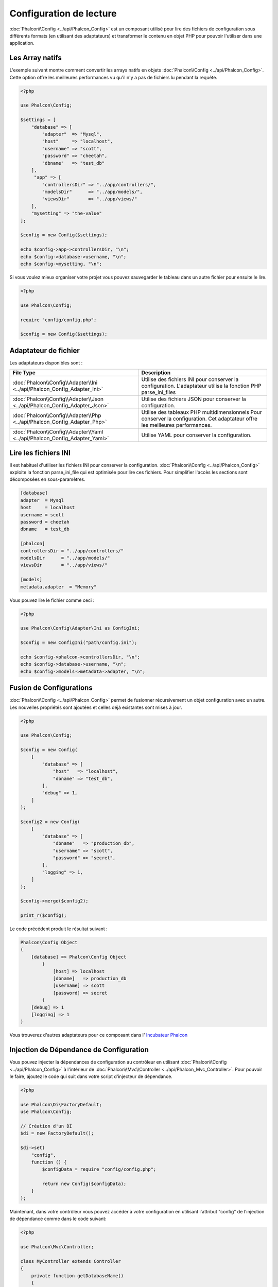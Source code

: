 Configuration de lecture
========================

:doc:`Phalcon\\Config <../api/Phalcon_Config>` est un composant utilisé pour lire des fichiers de configuration sous différents formats
(en utilisant des adaptateurs) et transformer le contenu en objet PHP pour pouvoir l'utiliser dans une application.

Les Array natifs
----------------
L'exemple suivant montre comment convertir les arrays natifs en objets :doc:`Phalcon\\Config <../api/Phalcon_Config>`.
Cette option offre les meilleures performances vu qu'il n'y a pas de fichiers lu pendant la requête.

.. code-block:: php

    <?php

    use Phalcon\Config;

    $settings = [
        "database" => [
            "adapter"  => "Mysql",
            "host"     => "localhost",
            "username" => "scott",
            "password" => "cheetah",
            "dbname"   => "test_db"
        ],
         "app" => [
            "controllersDir" => "../app/controllers/",
            "modelsDir"      => "../app/models/",
            "viewsDir"       => "../app/views/"
        ],
        "mysetting" => "the-value"
    ];

    $config = new Config($settings);

    echo $config->app->controllersDir, "\n";
    echo $config->database->username, "\n";
    echo $config->mysetting, "\n";

Si vous voulez mieux organiser votre projet vous pouvez sauvegarder le tableau dans un autre fichier pour ensuite le lire.

.. code-block:: php

    <?php

    use Phalcon\Config;

    require "config/config.php";

    $config = new Config($settings);

Adaptateur de fichier
---------------------
Les adaptateurs disponibles sont :

+----------------------------------------------------------------------------+--------------------------------------------------------------------------------------------------------------------------------+
| File Type                                                                  | Description                                                                                                                    |
+============================================================================+================================================================================================================================+
| :doc:`Phalcon\\Config\\Adapter\\Ini <../api/Phalcon_Config_Adapter_Ini>`   | Utilise des fichiers INI pour conserver la configuration. L'adaptateur utilise la fonction PHP parse_ini_files                 |
+----------------------------------------------------------------------------+--------------------------------------------------------------------------------------------------------------------------------+
| :doc:`Phalcon\\Config\\Adapter\\Json <../api/Phalcon_Config_Adapter_Json>` | Utilise des fichiers JSON pour conserver la configuration.                                                                     |
+----------------------------------------------------------------------------+--------------------------------------------------------------------------------------------------------------------------------+
| :doc:`Phalcon\\Config\\Adapter\\Php <../api/Phalcon_Config_Adapter_Php>`   | Utilise des tableaux PHP multidimensionnels Pour conserver la configuration. Cet adaptateur offre les meilleures performances. |
+----------------------------------------------------------------------------+--------------------------------------------------------------------------------------------------------------------------------+
| :doc:`Phalcon\\Config\\Adapter\\Yaml <../api/Phalcon_Config_Adapter_Yaml>` | Utilise YAML pour conserver la configuration.                                                                                  |
+----------------------------------------------------------------------------+--------------------------------------------------------------------------------------------------------------------------------+

Lire les fichiers INI
---------------------
Il est habituel d'utiliser les fichiers INI pour conserver la configuration. :doc:`Phalcon\\Config <../api/Phalcon_Config>` exploite la fonction parse_ini_file qui est optimisée pour lire ces fichiers. Pour simplifier l'accès les sections sont décomposées en sous-paramètres.

.. code-block:: ini

    [database]
    adapter  = Mysql
    host     = localhost
    username = scott
    password = cheetah
    dbname   = test_db

    [phalcon]
    controllersDir = "../app/controllers/"
    modelsDir      = "../app/models/"
    viewsDir       = "../app/views/"

    [models]
    metadata.adapter  = "Memory"

Vous pouvez lire le fichier comme ceci :

.. code-block:: php

    <?php

    use Phalcon\Config\Adapter\Ini as ConfigIni;

    $config = new ConfigIni("path/config.ini");

    echo $config->phalcon->controllersDir, "\n";
    echo $config->database->username, "\n";
    echo $config->models->metadata->adapter, "\n";

Fusion de Configurations
------------------------
:doc:`Phalcon\\Config <../api/Phalcon_Config>` permet de fusionner récursivement un objet configuration avec un autre.
Les nouvelles propriétés sont ajoutées et celles déjà existantes sont mises à jour.

.. code-block:: php

    <?php

    use Phalcon\Config;

    $config = new Config(
        [
            "database" => [
                "host"   => "localhost",
                "dbname" => "test_db",
            ],
            "debug" => 1,
        ]
    );

    $config2 = new Config(
        [
            "database" => [
                "dbname"   => "production_db",
                "username" => "scott",
                "password" => "secret",
            ],
            "logging" => 1,
        ]
    );

    $config->merge($config2);

    print_r($config);

Le code précédent produit le résultat suivant :

.. code-block:: html

    Phalcon\Config Object
    (
        [database] => Phalcon\Config Object
            (
                [host] => localhost
                [dbname]   => production_db
                [username] => scott
                [password] => secret
            )
        [debug] => 1
        [logging] => 1
    )

Vous trouverez d'autres adaptateurs pour ce composant dans l' `Incubateur Phalcon <https://github.com/phalcon/incubator>`_

Injection de Dépendance de Configuration
----------------------------------------
Vous pouvez injecter la dépendances de configuration au contrôleur en utilisant :doc:`Phalcon\\Config <../api/Phalcon_Config>` à l'intérieur de :doc:`Phalcon\\Mvc\\Controller <../api/Phalcon_Mvc_Controller>`. Pour pouvoir le faire, ajoutez le code qui suit dans votre script d'injecteur de dépendance.

.. code-block:: php

    <?php

    use Phalcon\Di\FactoryDefault;
    use Phalcon\Config;

    // Création d'un DI
    $di = new FactoryDefault();

    $di->set(
        "config",
        function () {
            $configData = require "config/config.php";

            return new Config($configData);
        }
    );

Maintenant, dans votre contrôleur vous pouvez accéder à votre configuration en utilisant l'attribut "config" de l'injection de dépendance comme dans le code suivant:

.. code-block:: php

    <?php

    use Phalcon\Mvc\Controller;

    class MyController extends Controller
    {
        private function getDatabaseName()
        {
            return $this->config->database->dbname;
        }
    }
